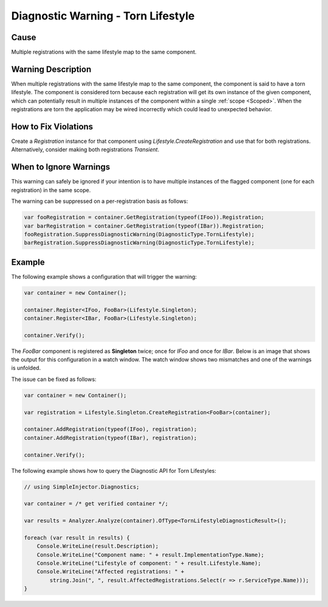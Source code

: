 ===================================
Diagnostic Warning - Torn Lifestyle
===================================

Cause
=====

Multiple registrations with the same lifestyle map to the same component.

Warning Description
===================

When multiple registrations with the same lifestyle map to the same component, the component is said to have a torn lifestyle. The component is considered torn because each registration will get its own instance of the given component, which can potentially result in multiple instances of the component within a single :ref:`scope <Scoped>`. When the registrations are torn the application may be wired incorrectly which could lead to unexpected behavior.

How to Fix Violations
=====================

Create a *Registration* instance for that component using *Lifestyle.CreateRegistration* and use that for both registrations. Alternatively, consider making both registrations *Transient*.


When to Ignore Warnings
=======================

This warning can safely be ignored if your intention is to have multiple instances of the flagged component (one for each registration) in the same scope.

The warning can be suppressed on a per-registration basis as follows:
	
.. code-block:: c#

    var fooRegistration = container.GetRegistration(typeof(IFoo)).Registration;
    var barRegistration = container.GetRegistration(typeof(IBar)).Registration;
    fooRegistration.SuppressDiagnosticWarning(DiagnosticType.TornLifestyle);
    barRegistration.SuppressDiagnosticWarning(DiagnosticType.TornLifestyle);


Example
=======

The following example shows a configuration that will trigger the warning:

.. code-block:: c#

    var container = new Container();

    container.Register<IFoo, FooBar>(Lifestyle.Singleton);
    container.Register<IBar, FooBar>(Lifestyle.Singleton);

    container.Verify();

The *FooBar* component is registered as **Singleton** twice; once for *IFoo* and once for *IBar*. Below is an image that shows the output for this configuration in a watch window. The watch window shows two mismatches and one of the warnings is unfolded.

.. image:: images/tornlifestyle.png 
   :alt: Diagnostics debugger view watch window with the torn lifestyle warnings

The issue can be fixed as follows:

.. code-block:: c#

    var container = new Container();

    var registration = Lifestyle.Singleton.CreateRegistration<FooBar>(container);
    
    container.AddRegistration(typeof(IFoo), registration);
    container.AddRegistration(typeof(IBar), registration);
    
    container.Verify();
   
The following example shows how to query the Diagnostic API for Torn Lifestyles:

.. code-block:: c#

    // using SimpleInjector.Diagnostics;

    var container = /* get verified container */;

    var results = Analyzer.Analyze(container).OfType<TornLifestyleDiagnosticResult>();
        
    foreach (var result in results) {
        Console.WriteLine(result.Description);
        Console.WriteLine("Component name: " + result.ImplementationType.Name);
        Console.WriteLine("Lifestyle of component: " + result.Lifestyle.Name);
        Console.WriteLine("Affected registrations: " +
            string.Join(", ", result.AffectedRegistrations.Select(r => r.ServiceType.Name)));
    }


